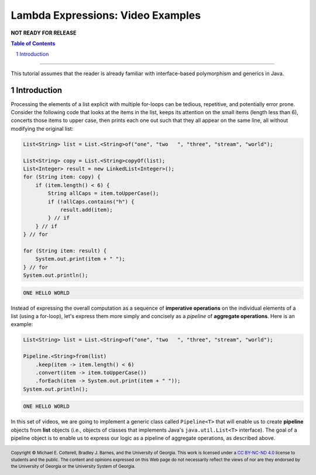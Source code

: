 .. rst setup
.. sectnum::
.. .. |approval_notice| image:: https://img.shields.io/badge/Approved%20for-Fall%202021-blue
.. |approval_notice| replace:: **NOT READY FOR RELEASE**
.. copyright and license information
.. |copy| unicode:: U+000A9 .. COPYRIGHT SIGN
.. |copyright| replace:: Copyright |copy| Michael E. Cotterell, Bradley J. Barnes, and the University of Georgia.
.. |license| replace:: CC BY-NC-ND 4.0
.. _license: http://creativecommons.org/licenses/by-nc-nd/4.0/
.. |license_image| image:: https://img.shields.io/badge/License-CC%20BY--NC--ND%204.0-lightgrey.svg
                   :target: http://creativecommons.org/licenses/by-nc-nd/4.0/
.. standard footer
.. footer:: |license_image|

   |copyright| This work is licensed under a |license|_ license to students
   and the public. The content and opinions expressed on this Web page do not necessarily
   reflect the views of nor are they endorsed by the University of Georgia or the University
   System of Georgia.

==================================
Lambda Expressions: Video Examples
==================================

|approval_notice|

.. contents:: **Table of Contents**
   :depth: 3

----

This tutorial assumes that the reader is already familiar with
interface-based polymorphism and generics in Java.

Introduction
============

Processing the elements of a list explicit with multiple for-loops
can be tedious, repetitive, and potentially error prone. Consider
the following code that looks at the items in the list, keeps its
attention on the small items (length less than 6), concerts those
items to upper case, then prints each one out such that they all
appear on the same line, all without modifying the original list:

.. code:: java

   List<String> list = List.<String>of("one", "two   ", "three", "stream", "world");

   List<String> copy = List.<String>copyOf(list);
   List<Integer> result = new LinkedList<Integer>();
   for (String item: copy) {
       if (item.length() < 6) {
           String allCaps = item.toUpperCase();
           if (!allCaps.contains("h") {
               result.add(item);
           } // if
       } // if
   } // for

   for (String item: result) {
       System.out.print(item + " ");
   } // for
   System.out.println();

.. code:: text

   ONE HELLO WORLD

Instead of expressing the overall computation as a sequence of
**imperative operations** on the individual elements of a list
(using a for-loop), let's express them more simply and concisely
as a *pipeline* of **aggregate operations**. Here is an example:

.. code:: java

   List<String> list = List.<String>of("one", "two   ", "three", "stream", "world");

   Pipeline.<String>from(list)
       .keep(item -> item.length() < 6)
       .convert(item -> item.toUpperCase())
       .forEach(item -> System.out.print(item + " "));
   System.out.println();

.. code:: text

   ONE HELLO WORLD

In this set of videos, we are going to implement a generic class called
``Pipeline<T>`` that will enable us to create **pipeline** objects from
**list** objects (i.e., objects of classes that implements Java's
``java.util.List<T>`` interface). The goal of a pipeline object is to
enable us to express our logic as a pipeline of aggregate operations,
as described above.

.. image:: uml/Pipeline.svg
